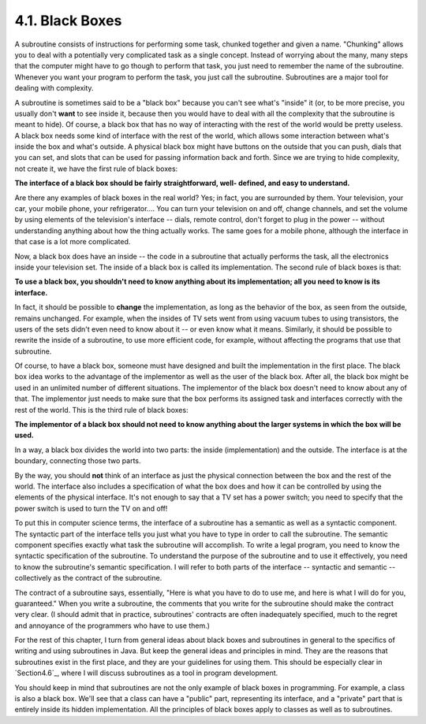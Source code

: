 
4.1. Black Boxes
----------------



A subroutine consists of instructions for performing some task,
chunked together and given a name. "Chunking" allows you to deal with
a potentially very complicated task as a single concept. Instead of
worrying about the many, many steps that the computer might have to go
though to perform that task, you just need to remember the name of the
subroutine. Whenever you want your program to perform the task, you
just call the subroutine. Subroutines are a major tool for dealing
with complexity.

A subroutine is sometimes said to be a "black box" because you can't
see what's "inside" it (or, to be more precise, you usually don't
**want** to see inside it, because then you would have to deal with
all the complexity that the subroutine is meant to hide). Of course, a
black box that has no way of interacting with the rest of the world
would be pretty useless. A black box needs some kind of interface with
the rest of the world, which allows some interaction between what's
inside the box and what's outside. A physical black box might have
buttons on the outside that you can push, dials that you can set, and
slots that can be used for passing information back and forth. Since
we are trying to hide complexity, not create it, we have the first
rule of black boxes:

**The interface of a black box should be fairly straightforward, well-
defined, and easy to understand.**

Are there any examples of black boxes in the real world? Yes; in fact,
you are surrounded by them. Your television, your car, your mobile
phone, your refrigerator.... You can turn your television on and off,
change channels, and set the volume by using elements of the
television's interface -- dials, remote control, don't forget to plug
in the power -- without understanding anything about how the thing
actually works. The same goes for a mobile phone, although the
interface in that case is a lot more complicated.

Now, a black box does have an inside -- the code in a subroutine that
actually performs the task, all the electronics inside your television
set. The inside of a black box is called its implementation. The
second rule of black boxes is that:

**To use a black box, you shouldn't need to know anything about its
implementation; all you need to know is its interface.**

In fact, it should be possible to **change** the implementation, as
long as the behavior of the box, as seen from the outside, remains
unchanged. For example, when the insides of TV sets went from using
vacuum tubes to using transistors, the users of the sets didn't even
need to know about it -- or even know what it means. Similarly, it
should be possible to rewrite the inside of a subroutine, to use more
efficient code, for example, without affecting the programs that use
that subroutine.

Of course, to have a black box, someone must have designed and built
the implementation in the first place. The black box idea works to the
advantage of the implementor as well as the user of the black box.
After all, the black box might be used in an unlimited number of
different situations. The implementor of the black box doesn't need to
know about any of that. The implementor just needs to make sure that
the box performs its assigned task and interfaces correctly with the
rest of the world. This is the third rule of black boxes:

**The implementor of a black box should not need to know anything
about the larger systems in which the box will be used.**

In a way, a black box divides the world into two parts: the inside
(implementation) and the outside. The interface is at the boundary,
connecting those two parts.




By the way, you should **not** think of an interface as just the
physical connection between the box and the rest of the world. The
interface also includes a specification of what the box does and how
it can be controlled by using the elements of the physical interface.
It's not enough to say that a TV set has a power switch; you need to
specify that the power switch is used to turn the TV on and off!

To put this in computer science terms, the interface of a subroutine
has a semantic as well as a syntactic component. The syntactic part of
the interface tells you just what you have to type in order to call
the subroutine. The semantic component specifies exactly what task the
subroutine will accomplish. To write a legal program, you need to know
the syntactic specification of the subroutine. To understand the
purpose of the subroutine and to use it effectively, you need to know
the subroutine's semantic specification. I will refer to both parts of
the interface -- syntactic and semantic -- collectively as the
contract of the subroutine.

The contract of a subroutine says, essentially, "Here is what you have
to do to use me, and here is what I will do for you, guaranteed." When
you write a subroutine, the comments that you write for the subroutine
should make the contract very clear. (I should admit that in practice,
subroutines' contracts are often inadequately specified, much to the
regret and annoyance of the programmers who have to use them.)

For the rest of this chapter, I turn from general ideas about black
boxes and subroutines in general to the specifics of writing and using
subroutines in Java. But keep the general ideas and principles in
mind. They are the reasons that subroutines exist in the first place,
and they are your guidelines for using them. This should be especially
clear in `Section4.6`_, where I will discuss subroutines as a tool in
program development.




You should keep in mind that subroutines are not the only example of
black boxes in programming. For example, a class is also a black box.
We'll see that a class can have a "public" part, representing its
interface, and a "private" part that is entirely inside its hidden
implementation. All the principles of black boxes apply to classes as
well as to subroutines.



